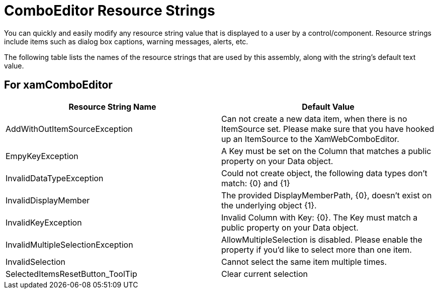 ﻿////

|metadata|
{
    "name": "resource-strings-comboeditor-resource-strings",
    "controlName": [],
    "tags": [],
    "guid": "bccc87e9-6014-4972-a8c0-34433b1ce99c",  
    "buildFlags": ["wpf"],
    "createdOn": "2012-11-20T15:51:28.5883808Z"
}
|metadata|
////

= ComboEditor Resource Strings

You can quickly and easily modify any resource string value that is displayed to a user by a control/component. Resource strings include items such as dialog box captions, warning messages, alerts, etc.

The following table lists the names of the resource strings that are used by this assembly, along with the string's default text value.

== For xamComboEditor

[options="header", cols="a,a"]
|====
|Resource String Name|Default Value

|AddWithOutItemSourceException
|Can not create a new data item, when there is no ItemSource set. Please make sure that you have hooked up an ItemSource to the XamWebComboEditor.

|EmpyKeyException
|A Key must be set on the Column that matches a public property on your Data object.

|InvalidDataTypeException
|Could not create object, the following data types don't match: {0} and {1}

|InvalidDisplayMember
|The provided DisplayMemberPath, {0}, doesn't exist on the underlying object {1}.

|InvalidKeyException
|Invalid Column with Key: {0}. The Key must match a public property on your Data object.

|InvalidMultipleSelectionException
|AllowMultipleSelection is disabled. Please enable the property if you'd like to select more than one item.

|InvalidSelection
|Cannot select the same item multiple times.

|SelectedItemsResetButton_ToolTip
|Clear current selection

|====